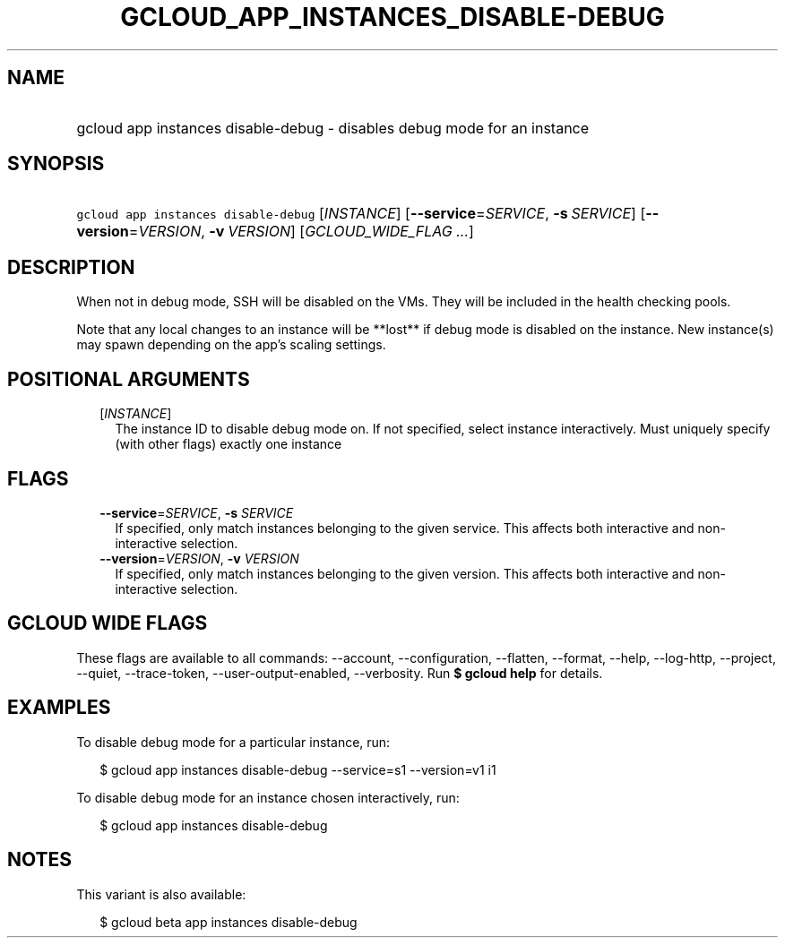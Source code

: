 
.TH "GCLOUD_APP_INSTANCES_DISABLE\-DEBUG" 1



.SH "NAME"
.HP
gcloud app instances disable\-debug \- disables debug mode for an instance



.SH "SYNOPSIS"
.HP
\f5gcloud app instances disable\-debug\fR [\fIINSTANCE\fR] [\fB\-\-service\fR=\fISERVICE\fR,\ \fB\-s\fR\ \fISERVICE\fR] [\fB\-\-version\fR=\fIVERSION\fR,\ \fB\-v\fR\ \fIVERSION\fR] [\fIGCLOUD_WIDE_FLAG\ ...\fR]



.SH "DESCRIPTION"

When not in debug mode, SSH will be disabled on the VMs. They will be included
in the health checking pools.

Note that any local changes to an instance will be **lost** if debug mode is
disabled on the instance. New instance(s) may spawn depending on the app's
scaling settings.



.SH "POSITIONAL ARGUMENTS"

.RS 2m
.TP 2m
[\fIINSTANCE\fR]
The instance ID to disable debug mode on. If not specified, select instance
interactively. Must uniquely specify (with other flags) exactly one instance


.RE
.sp

.SH "FLAGS"

.RS 2m
.TP 2m
\fB\-\-service\fR=\fISERVICE\fR, \fB\-s\fR \fISERVICE\fR
If specified, only match instances belonging to the given service. This affects
both interactive and non\-interactive selection.

.TP 2m
\fB\-\-version\fR=\fIVERSION\fR, \fB\-v\fR \fIVERSION\fR
If specified, only match instances belonging to the given version. This affects
both interactive and non\-interactive selection.


.RE
.sp

.SH "GCLOUD WIDE FLAGS"

These flags are available to all commands: \-\-account, \-\-configuration,
\-\-flatten, \-\-format, \-\-help, \-\-log\-http, \-\-project, \-\-quiet,
\-\-trace\-token, \-\-user\-output\-enabled, \-\-verbosity. Run \fB$ gcloud
help\fR for details.



.SH "EXAMPLES"

To disable debug mode for a particular instance, run:

.RS 2m
$ gcloud app instances disable\-debug \-\-service=s1 \-\-version=v1 i1
.RE

To disable debug mode for an instance chosen interactively, run:

.RS 2m
$ gcloud app instances disable\-debug
.RE



.SH "NOTES"

This variant is also available:

.RS 2m
$ gcloud beta app instances disable\-debug
.RE

